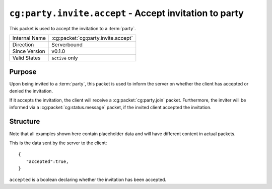 
``cg:party.invite.accept`` - Accept invitation to party
=======================================================

.. cg:packet:: cg:party.invite.accept

This packet is used to accept the invitation to a :term:`party`.

+-----------------------+--------------------------------------------+
|Internal Name          |:cg:packet:`cg:party.invite.accept`         |
+-----------------------+--------------------------------------------+
|Direction              |Serverbound                                 |
+-----------------------+--------------------------------------------+
|Since Version          |v0.1.0                                      |
+-----------------------+--------------------------------------------+
|Valid States           |``active`` only                             |
+-----------------------+--------------------------------------------+

Purpose
-------

Upon being invited to a :term:`party`\ , this packet is used to inform the server on
whether the client has accepted or denied the invitation.

If it accepts the invitation, the client will receive a :cg:packet:`cg:party.join` packet.
Furthermore, the inviter will be informed via a :cg:packet:`cg:status.message` packet,
if the invited client accepted the invitation.

Structure
---------

Note that all examples shown here contain placeholder data and will have different content in actual packets.

This is the data sent by the server to the client: ::

   {
      "accepted":true,
   }

``accepted`` is a boolean declaring whether the invitation has been accepted.

.. seealso::
   See the :cg:packet:`cg:party.invite` packet for further information on inviting to parties.

.. seealso::
   See the :cg:packet:`cg:party.join` packet for further information on joining a party.
